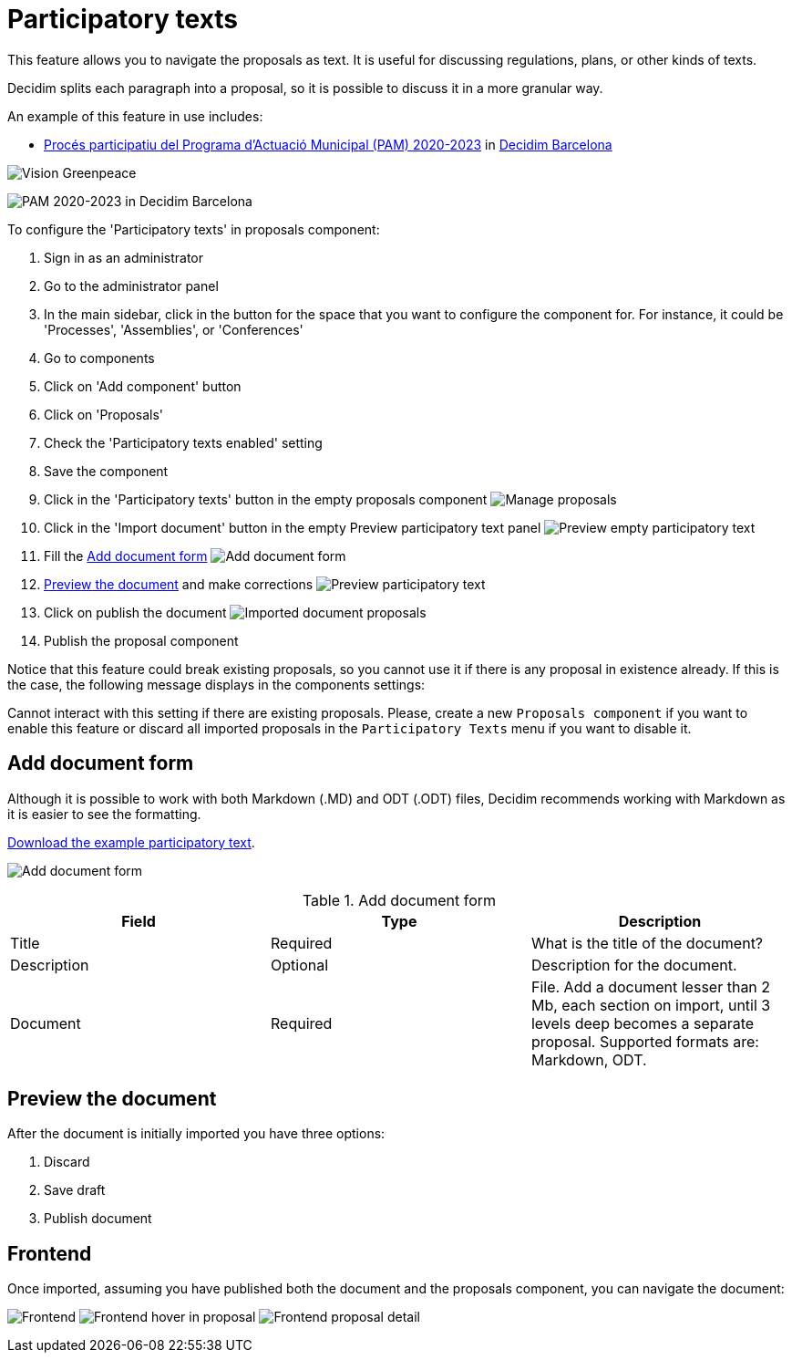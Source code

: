 = Participatory texts

This feature allows you to navigate the proposals as text. It is useful for discussing regulations, plans, or other kinds of texts.

Decidim splits each paragraph into a proposal, so it is possible to discuss it in a more granular way.

An example of this feature in use includes:

pass:[<!-- vale Vale.Spelling = NO -->]

// The non-english text here throws an error, so we temporarily turn off Vale for this part. 

* https://www.decidim.barcelona/processes/PAM2020/f/3771/[Procés participatiu del Programa d'Actuació Municipal (PAM) 2020-2023] in https://www.decidim.barcelona/[Decidim Barcelona]

pass:[<!-- vale Vale.Spelling = YES -->]

image:components/proposals/participatory_texts/example01.png[Vision Greenpeace]

image:components/proposals/participatory_texts/example02.png[PAM 2020-2023 in Decidim Barcelona]

To configure the 'Participatory texts' in proposals component:

. Sign in as an administrator
. Go to the administrator panel
. In the main sidebar, click in the button for the space that you want to configure the component for.
For instance, it could be 'Processes', 'Assemblies', or 'Conferences'
. Go to components
. Click on 'Add component' button
. Click on 'Proposals'
. Check the 'Participatory texts enabled' setting
. Save the component
. Click in the 'Participatory texts' button in the empty proposals component
image:components/proposals/participatory_texts/manage_proposals.png[Manage proposals]
. Click in the 'Import document' button in the empty Preview participatory text panel
image:components/proposals/participatory_texts/preview_participatory_text_empty.png[Preview empty participatory text]
. Fill the xref:_add_document_form[Add document form]
image:components/proposals/participatory_texts/add_document_form.png[Add document form]
. xref:_preview_the_document[Preview the document] and make corrections
image:components/proposals/participatory_texts/preview_participatory_text.png[Preview participatory text]
. Click on publish the document
image:components/proposals/participatory_texts/imported_document_proposals.png[Imported document proposals]
. Publish the proposal component

Notice that this feature could break existing proposals, so you cannot use it if there is any proposal in existence already. If this is the case, the
following message displays in the components settings:

====
Cannot interact with this setting if there are existing proposals. Please, create a new `Proposals component` if you want
to enable this feature or discard all imported proposals in the `Participatory Texts` menu if you want to disable it.
====

== Add document form

Although it is possible to work with both Markdown (.MD) and ODT (.ODT) files, Decidim recommends working with Markdown as it is
easier to see the formatting.

link:{attachmentsdir}/participatory_text.md[Download the example participatory text].

image:components/proposals/participatory_texts/add_document_form.png[Add document form]

.Add document form
|===
|Field |Type |Description

|Title
|Required
|What is the title of the document?

|Description
|Optional
|Description for the document.

|Document
|Required
|File. Add a document lesser than 2 Mb, each section on import, until 3 levels deep becomes a separate proposal. Supported formats are: Markdown, ODT.

|===

== Preview the document

After the document is initially imported you have three options:

. Discard
. Save draft
. Publish document

== Frontend

Once imported, assuming you have published both the document and the proposals component, you can navigate the document:

image:components/proposals/participatory_texts/frontend.png[Frontend]
image:components/proposals/participatory_texts/frontend_hover.png[Frontend hover in proposal]
image:components/proposals/participatory_texts/frontend_proposal.png[Frontend proposal detail]
